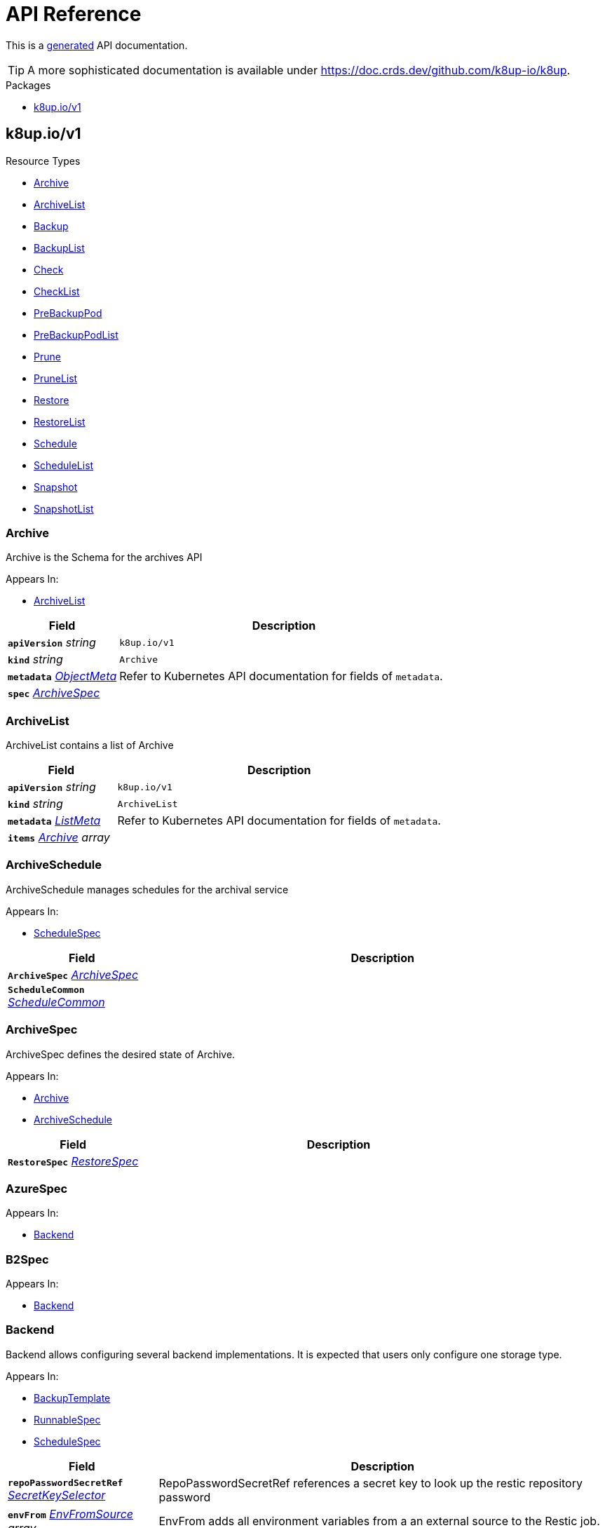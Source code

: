 // Generated documentation. Please do not edit.
:anchor_prefix: k8s-api

[id="api-reference"]
= API Reference

This is a https://github.com/elastic/crd-ref-docs[generated] API documentation.

TIP: A more sophisticated documentation is available under https://doc.crds.dev/github.com/k8up-io/k8up.

.Packages
- xref:{anchor_prefix}-k8up-io-v1[$$k8up.io/v1$$]


[id="{anchor_prefix}-k8up-io-v1"]
== k8up.io/v1


.Resource Types
- xref:{anchor_prefix}-github-com-k8up-io-k8up-v2-api-v1-archive[$$Archive$$]
- xref:{anchor_prefix}-github-com-k8up-io-k8up-v2-api-v1-archivelist[$$ArchiveList$$]
- xref:{anchor_prefix}-github-com-k8up-io-k8up-v2-api-v1-backup[$$Backup$$]
- xref:{anchor_prefix}-github-com-k8up-io-k8up-v2-api-v1-backuplist[$$BackupList$$]
- xref:{anchor_prefix}-github-com-k8up-io-k8up-v2-api-v1-check[$$Check$$]
- xref:{anchor_prefix}-github-com-k8up-io-k8up-v2-api-v1-checklist[$$CheckList$$]
- xref:{anchor_prefix}-github-com-k8up-io-k8up-v2-api-v1-prebackuppod[$$PreBackupPod$$]
- xref:{anchor_prefix}-github-com-k8up-io-k8up-v2-api-v1-prebackuppodlist[$$PreBackupPodList$$]
- xref:{anchor_prefix}-github-com-k8up-io-k8up-v2-api-v1-prune[$$Prune$$]
- xref:{anchor_prefix}-github-com-k8up-io-k8up-v2-api-v1-prunelist[$$PruneList$$]
- xref:{anchor_prefix}-github-com-k8up-io-k8up-v2-api-v1-restore[$$Restore$$]
- xref:{anchor_prefix}-github-com-k8up-io-k8up-v2-api-v1-restorelist[$$RestoreList$$]
- xref:{anchor_prefix}-github-com-k8up-io-k8up-v2-api-v1-schedule[$$Schedule$$]
- xref:{anchor_prefix}-github-com-k8up-io-k8up-v2-api-v1-schedulelist[$$ScheduleList$$]
- xref:{anchor_prefix}-github-com-k8up-io-k8up-v2-api-v1-snapshot[$$Snapshot$$]
- xref:{anchor_prefix}-github-com-k8up-io-k8up-v2-api-v1-snapshotlist[$$SnapshotList$$]



[id="{anchor_prefix}-github-com-k8up-io-k8up-v2-api-v1-archive"]
=== Archive 

Archive is the Schema for the archives API

.Appears In:
****
- xref:{anchor_prefix}-github-com-k8up-io-k8up-v2-api-v1-archivelist[$$ArchiveList$$]
****

[cols="25a,75a", options="header"]
|===
| Field | Description
| *`apiVersion`* __string__ | `k8up.io/v1`
| *`kind`* __string__ | `Archive`
| *`metadata`* __link:https://kubernetes.io/docs/reference/generated/kubernetes-api/v1.20/#objectmeta-v1-meta[$$ObjectMeta$$]__ | Refer to Kubernetes API documentation for fields of `metadata`.

| *`spec`* __xref:{anchor_prefix}-github-com-k8up-io-k8up-v2-api-v1-archivespec[$$ArchiveSpec$$]__ | 
|===


[id="{anchor_prefix}-github-com-k8up-io-k8up-v2-api-v1-archivelist"]
=== ArchiveList 

ArchiveList contains a list of Archive



[cols="25a,75a", options="header"]
|===
| Field | Description
| *`apiVersion`* __string__ | `k8up.io/v1`
| *`kind`* __string__ | `ArchiveList`
| *`metadata`* __link:https://kubernetes.io/docs/reference/generated/kubernetes-api/v1.20/#listmeta-v1-meta[$$ListMeta$$]__ | Refer to Kubernetes API documentation for fields of `metadata`.

| *`items`* __xref:{anchor_prefix}-github-com-k8up-io-k8up-v2-api-v1-archive[$$Archive$$] array__ | 
|===


[id="{anchor_prefix}-github-com-k8up-io-k8up-v2-api-v1-archiveschedule"]
=== ArchiveSchedule 

ArchiveSchedule manages schedules for the archival service

.Appears In:
****
- xref:{anchor_prefix}-github-com-k8up-io-k8up-v2-api-v1-schedulespec[$$ScheduleSpec$$]
****

[cols="25a,75a", options="header"]
|===
| Field | Description
| *`ArchiveSpec`* __xref:{anchor_prefix}-github-com-k8up-io-k8up-v2-api-v1-archivespec[$$ArchiveSpec$$]__ | 
| *`ScheduleCommon`* __xref:{anchor_prefix}-github-com-k8up-io-k8up-v2-api-v1-schedulecommon[$$ScheduleCommon$$]__ | 
|===


[id="{anchor_prefix}-github-com-k8up-io-k8up-v2-api-v1-archivespec"]
=== ArchiveSpec 

ArchiveSpec defines the desired state of Archive.

.Appears In:
****
- xref:{anchor_prefix}-github-com-k8up-io-k8up-v2-api-v1-archive[$$Archive$$]
- xref:{anchor_prefix}-github-com-k8up-io-k8up-v2-api-v1-archiveschedule[$$ArchiveSchedule$$]
****

[cols="25a,75a", options="header"]
|===
| Field | Description
| *`RestoreSpec`* __xref:{anchor_prefix}-github-com-k8up-io-k8up-v2-api-v1-restorespec[$$RestoreSpec$$]__ | 
|===


[id="{anchor_prefix}-github-com-k8up-io-k8up-v2-api-v1-azurespec"]
=== AzureSpec 



.Appears In:
****
- xref:{anchor_prefix}-github-com-k8up-io-k8up-v2-api-v1-backend[$$Backend$$]
****



[id="{anchor_prefix}-github-com-k8up-io-k8up-v2-api-v1-b2spec"]
=== B2Spec 



.Appears In:
****
- xref:{anchor_prefix}-github-com-k8up-io-k8up-v2-api-v1-backend[$$Backend$$]
****



[id="{anchor_prefix}-github-com-k8up-io-k8up-v2-api-v1-backend"]
=== Backend 

Backend allows configuring several backend implementations. It is expected that users only configure one storage type.

.Appears In:
****
- xref:{anchor_prefix}-github-com-k8up-io-k8up-v2-api-v1-backuptemplate[$$BackupTemplate$$]
- xref:{anchor_prefix}-github-com-k8up-io-k8up-v2-api-v1-runnablespec[$$RunnableSpec$$]
- xref:{anchor_prefix}-github-com-k8up-io-k8up-v2-api-v1-schedulespec[$$ScheduleSpec$$]
****

[cols="25a,75a", options="header"]
|===
| Field | Description
| *`repoPasswordSecretRef`* __link:https://kubernetes.io/docs/reference/generated/kubernetes-api/v1.20/#secretkeyselector-v1-core[$$SecretKeySelector$$]__ | RepoPasswordSecretRef references a secret key to look up the restic repository password
| *`envFrom`* __link:https://kubernetes.io/docs/reference/generated/kubernetes-api/v1.20/#envfromsource-v1-core[$$EnvFromSource$$] array__ | EnvFrom adds all environment variables from a an external source to the Restic job.
| *`local`* __xref:{anchor_prefix}-github-com-k8up-io-k8up-v2-api-v1-localspec[$$LocalSpec$$]__ | 
| *`s3`* __xref:{anchor_prefix}-github-com-k8up-io-k8up-v2-api-v1-s3spec[$$S3Spec$$]__ | 
| *`gcs`* __xref:{anchor_prefix}-github-com-k8up-io-k8up-v2-api-v1-gcsspec[$$GCSSpec$$]__ | 
| *`azure`* __xref:{anchor_prefix}-github-com-k8up-io-k8up-v2-api-v1-azurespec[$$AzureSpec$$]__ | 
| *`swift`* __xref:{anchor_prefix}-github-com-k8up-io-k8up-v2-api-v1-swiftspec[$$SwiftSpec$$]__ | 
| *`b2`* __xref:{anchor_prefix}-github-com-k8up-io-k8up-v2-api-v1-b2spec[$$B2Spec$$]__ | 
| *`rest`* __xref:{anchor_prefix}-github-com-k8up-io-k8up-v2-api-v1-restserverspec[$$RestServerSpec$$]__ | 
|===




[id="{anchor_prefix}-github-com-k8up-io-k8up-v2-api-v1-backup"]
=== Backup 

Backup is the Schema for the backups API

.Appears In:
****
- xref:{anchor_prefix}-github-com-k8up-io-k8up-v2-api-v1-backuplist[$$BackupList$$]
****

[cols="25a,75a", options="header"]
|===
| Field | Description
| *`apiVersion`* __string__ | `k8up.io/v1`
| *`kind`* __string__ | `Backup`
| *`metadata`* __link:https://kubernetes.io/docs/reference/generated/kubernetes-api/v1.20/#objectmeta-v1-meta[$$ObjectMeta$$]__ | Refer to Kubernetes API documentation for fields of `metadata`.

| *`spec`* __xref:{anchor_prefix}-github-com-k8up-io-k8up-v2-api-v1-backupspec[$$BackupSpec$$]__ | 
|===


[id="{anchor_prefix}-github-com-k8up-io-k8up-v2-api-v1-backuplist"]
=== BackupList 

BackupList contains a list of Backup



[cols="25a,75a", options="header"]
|===
| Field | Description
| *`apiVersion`* __string__ | `k8up.io/v1`
| *`kind`* __string__ | `BackupList`
| *`metadata`* __link:https://kubernetes.io/docs/reference/generated/kubernetes-api/v1.20/#listmeta-v1-meta[$$ListMeta$$]__ | Refer to Kubernetes API documentation for fields of `metadata`.

| *`items`* __xref:{anchor_prefix}-github-com-k8up-io-k8up-v2-api-v1-backup[$$Backup$$] array__ | 
|===


[id="{anchor_prefix}-github-com-k8up-io-k8up-v2-api-v1-backupschedule"]
=== BackupSchedule 

BackupSchedule manages schedules for the backup service

.Appears In:
****
- xref:{anchor_prefix}-github-com-k8up-io-k8up-v2-api-v1-schedulespec[$$ScheduleSpec$$]
****

[cols="25a,75a", options="header"]
|===
| Field | Description
| *`BackupSpec`* __xref:{anchor_prefix}-github-com-k8up-io-k8up-v2-api-v1-backupspec[$$BackupSpec$$]__ | 
| *`ScheduleCommon`* __xref:{anchor_prefix}-github-com-k8up-io-k8up-v2-api-v1-schedulecommon[$$ScheduleCommon$$]__ | 
|===


[id="{anchor_prefix}-github-com-k8up-io-k8up-v2-api-v1-backupspec"]
=== BackupSpec 

BackupSpec defines a single backup. It must contain all information to connect to the backup repository when applied. If used with defaults or schedules the operator will ensure that the defaults are applied before creating the object on the API.

.Appears In:
****
- xref:{anchor_prefix}-github-com-k8up-io-k8up-v2-api-v1-backup[$$Backup$$]
- xref:{anchor_prefix}-github-com-k8up-io-k8up-v2-api-v1-backupschedule[$$BackupSchedule$$]
****

[cols="25a,75a", options="header"]
|===
| Field | Description
| *`RunnableSpec`* __xref:{anchor_prefix}-github-com-k8up-io-k8up-v2-api-v1-runnablespec[$$RunnableSpec$$]__ | 
| *`keepJobs`* __integer__ | KeepJobs amount of jobs to keep for later analysis. 
 Deprecated: Use FailedJobsHistoryLimit and SuccessfulJobsHistoryLimit respectively.
| *`failedJobsHistoryLimit`* __integer__ | FailedJobsHistoryLimit amount of failed jobs to keep for later analysis. KeepJobs is used property is not specified.
| *`successfulJobsHistoryLimit`* __integer__ | SuccessfulJobsHistoryLimit amount of successful jobs to keep for later analysis. KeepJobs is used property is not specified.
| *`promURL`* __string__ | PromURL sets a prometheus push URL where the backup container send metrics to
| *`statsURL`* __string__ | StatsURL sets an arbitrary URL where the restic container posts metrics and information about the snapshots to. This is in addition to the prometheus pushgateway.
| *`tags`* __string array__ | Tags is a list of arbitrary tags that get added to the backup via Restic's tagging system
|===




[id="{anchor_prefix}-github-com-k8up-io-k8up-v2-api-v1-check"]
=== Check 

Check is the Schema for the checks API

.Appears In:
****
- xref:{anchor_prefix}-github-com-k8up-io-k8up-v2-api-v1-checklist[$$CheckList$$]
****

[cols="25a,75a", options="header"]
|===
| Field | Description
| *`apiVersion`* __string__ | `k8up.io/v1`
| *`kind`* __string__ | `Check`
| *`metadata`* __link:https://kubernetes.io/docs/reference/generated/kubernetes-api/v1.20/#objectmeta-v1-meta[$$ObjectMeta$$]__ | Refer to Kubernetes API documentation for fields of `metadata`.

| *`spec`* __xref:{anchor_prefix}-github-com-k8up-io-k8up-v2-api-v1-checkspec[$$CheckSpec$$]__ | 
|===


[id="{anchor_prefix}-github-com-k8up-io-k8up-v2-api-v1-checklist"]
=== CheckList 

CheckList contains a list of Check



[cols="25a,75a", options="header"]
|===
| Field | Description
| *`apiVersion`* __string__ | `k8up.io/v1`
| *`kind`* __string__ | `CheckList`
| *`metadata`* __link:https://kubernetes.io/docs/reference/generated/kubernetes-api/v1.20/#listmeta-v1-meta[$$ListMeta$$]__ | Refer to Kubernetes API documentation for fields of `metadata`.

| *`items`* __xref:{anchor_prefix}-github-com-k8up-io-k8up-v2-api-v1-check[$$Check$$] array__ | 
|===


[id="{anchor_prefix}-github-com-k8up-io-k8up-v2-api-v1-checkschedule"]
=== CheckSchedule 

CheckSchedule manages the schedules for the checks

.Appears In:
****
- xref:{anchor_prefix}-github-com-k8up-io-k8up-v2-api-v1-schedulespec[$$ScheduleSpec$$]
****

[cols="25a,75a", options="header"]
|===
| Field | Description
| *`CheckSpec`* __xref:{anchor_prefix}-github-com-k8up-io-k8up-v2-api-v1-checkspec[$$CheckSpec$$]__ | 
| *`ScheduleCommon`* __xref:{anchor_prefix}-github-com-k8up-io-k8up-v2-api-v1-schedulecommon[$$ScheduleCommon$$]__ | 
|===


[id="{anchor_prefix}-github-com-k8up-io-k8up-v2-api-v1-checkspec"]
=== CheckSpec 

CheckSpec defines the desired state of Check. It needs to contain the repository information.

.Appears In:
****
- xref:{anchor_prefix}-github-com-k8up-io-k8up-v2-api-v1-check[$$Check$$]
- xref:{anchor_prefix}-github-com-k8up-io-k8up-v2-api-v1-checkschedule[$$CheckSchedule$$]
****

[cols="25a,75a", options="header"]
|===
| Field | Description
| *`RunnableSpec`* __xref:{anchor_prefix}-github-com-k8up-io-k8up-v2-api-v1-runnablespec[$$RunnableSpec$$]__ | 
| *`promURL`* __string__ | PromURL sets a prometheus push URL where the backup container send metrics to
| *`keepJobs`* __integer__ | KeepJobs amount of jobs to keep for later analysis. 
 Deprecated: Use FailedJobsHistoryLimit and SuccessfulJobsHistoryLimit respectively.
| *`failedJobsHistoryLimit`* __integer__ | FailedJobsHistoryLimit amount of failed jobs to keep for later analysis. KeepJobs is used property is not specified.
| *`successfulJobsHistoryLimit`* __integer__ | SuccessfulJobsHistoryLimit amount of successful jobs to keep for later analysis. KeepJobs is used property is not specified.
|===


[id="{anchor_prefix}-github-com-k8up-io-k8up-v2-api-v1-effectiveschedule"]
=== EffectiveSchedule 



.Appears In:
****
- xref:{anchor_prefix}-github-com-k8up-io-k8up-v2-api-v1-schedulestatus[$$ScheduleStatus$$]
****

[cols="25a,75a", options="header"]
|===
| Field | Description
| *`jobType`* __JobType__ | 
| *`generatedSchedule`* __xref:{anchor_prefix}-github-com-k8up-io-k8up-v2-api-v1-scheduledefinition[$$ScheduleDefinition$$]__ | 
|===


[id="{anchor_prefix}-github-com-k8up-io-k8up-v2-api-v1-env"]
=== Env 



.Appears In:
****
- xref:{anchor_prefix}-github-com-k8up-io-k8up-v2-api-v1-backuptemplate[$$BackupTemplate$$]
****

[cols="25a,75a", options="header"]
|===
| Field | Description
| *`key`* __string__ | 
| *`value`* __string__ | 
|===


[id="{anchor_prefix}-github-com-k8up-io-k8up-v2-api-v1-folderrestore"]
=== FolderRestore 



.Appears In:
****
- xref:{anchor_prefix}-github-com-k8up-io-k8up-v2-api-v1-restoremethod[$$RestoreMethod$$]
****

[cols="25a,75a", options="header"]
|===
| Field | Description
| *`PersistentVolumeClaimVolumeSource`* __link:https://kubernetes.io/docs/reference/generated/kubernetes-api/v1.20/#persistentvolumeclaimvolumesource-v1-core[$$PersistentVolumeClaimVolumeSource$$]__ | 
|===


[id="{anchor_prefix}-github-com-k8up-io-k8up-v2-api-v1-gcsspec"]
=== GCSSpec 



.Appears In:
****
- xref:{anchor_prefix}-github-com-k8up-io-k8up-v2-api-v1-backend[$$Backend$$]
****







[id="{anchor_prefix}-github-com-k8up-io-k8up-v2-api-v1-localspec"]
=== LocalSpec 



.Appears In:
****
- xref:{anchor_prefix}-github-com-k8up-io-k8up-v2-api-v1-backend[$$Backend$$]
****





[id="{anchor_prefix}-github-com-k8up-io-k8up-v2-api-v1-pod"]
=== Pod 

Pod is a dummy struct to fix some code generation issues.

.Appears In:
****
- xref:{anchor_prefix}-github-com-k8up-io-k8up-v2-api-v1-prebackuppodspec[$$PreBackupPodSpec$$]
****

[cols="25a,75a", options="header"]
|===
| Field | Description
| *`PodTemplateSpec`* __link:https://kubernetes.io/docs/reference/generated/kubernetes-api/v1.20/#podtemplatespec-v1-core[$$PodTemplateSpec$$]__ | 
|===


[id="{anchor_prefix}-github-com-k8up-io-k8up-v2-api-v1-prebackuppod"]
=== PreBackupPod 

PreBackupPod is the Schema for the prebackuppods API

.Appears In:
****
- xref:{anchor_prefix}-github-com-k8up-io-k8up-v2-api-v1-prebackuppodlist[$$PreBackupPodList$$]
****

[cols="25a,75a", options="header"]
|===
| Field | Description
| *`apiVersion`* __string__ | `k8up.io/v1`
| *`kind`* __string__ | `PreBackupPod`
| *`metadata`* __link:https://kubernetes.io/docs/reference/generated/kubernetes-api/v1.20/#objectmeta-v1-meta[$$ObjectMeta$$]__ | Refer to Kubernetes API documentation for fields of `metadata`.

| *`spec`* __xref:{anchor_prefix}-github-com-k8up-io-k8up-v2-api-v1-prebackuppodspec[$$PreBackupPodSpec$$]__ | 
|===


[id="{anchor_prefix}-github-com-k8up-io-k8up-v2-api-v1-prebackuppodlist"]
=== PreBackupPodList 

PreBackupPodList contains a list of PreBackupPod



[cols="25a,75a", options="header"]
|===
| Field | Description
| *`apiVersion`* __string__ | `k8up.io/v1`
| *`kind`* __string__ | `PreBackupPodList`
| *`metadata`* __link:https://kubernetes.io/docs/reference/generated/kubernetes-api/v1.20/#listmeta-v1-meta[$$ListMeta$$]__ | Refer to Kubernetes API documentation for fields of `metadata`.

| *`items`* __xref:{anchor_prefix}-github-com-k8up-io-k8up-v2-api-v1-prebackuppod[$$PreBackupPod$$] array__ | 
|===


[id="{anchor_prefix}-github-com-k8up-io-k8up-v2-api-v1-prebackuppodspec"]
=== PreBackupPodSpec 

PreBackupPodSpec define pods that will be launched during the backup. After the backup has finished (successfully or not), they should be removed again automatically by the operator.

.Appears In:
****
- xref:{anchor_prefix}-github-com-k8up-io-k8up-v2-api-v1-prebackuppod[$$PreBackupPod$$]
****

[cols="25a,75a", options="header"]
|===
| Field | Description
| *`backupCommand`* __string__ | BackupCommand will be added to the backupcommand annotation on the pod.
| *`fileExtension`* __string__ | 
| *`pod`* __xref:{anchor_prefix}-github-com-k8up-io-k8up-v2-api-v1-pod[$$Pod$$]__ | 
|===


[id="{anchor_prefix}-github-com-k8up-io-k8up-v2-api-v1-prune"]
=== Prune 

Prune is the Schema for the prunes API

.Appears In:
****
- xref:{anchor_prefix}-github-com-k8up-io-k8up-v2-api-v1-prunelist[$$PruneList$$]
****

[cols="25a,75a", options="header"]
|===
| Field | Description
| *`apiVersion`* __string__ | `k8up.io/v1`
| *`kind`* __string__ | `Prune`
| *`metadata`* __link:https://kubernetes.io/docs/reference/generated/kubernetes-api/v1.20/#objectmeta-v1-meta[$$ObjectMeta$$]__ | Refer to Kubernetes API documentation for fields of `metadata`.

| *`spec`* __xref:{anchor_prefix}-github-com-k8up-io-k8up-v2-api-v1-prunespec[$$PruneSpec$$]__ | 
|===


[id="{anchor_prefix}-github-com-k8up-io-k8up-v2-api-v1-prunelist"]
=== PruneList 

PruneList contains a list of Prune



[cols="25a,75a", options="header"]
|===
| Field | Description
| *`apiVersion`* __string__ | `k8up.io/v1`
| *`kind`* __string__ | `PruneList`
| *`metadata`* __link:https://kubernetes.io/docs/reference/generated/kubernetes-api/v1.20/#listmeta-v1-meta[$$ListMeta$$]__ | Refer to Kubernetes API documentation for fields of `metadata`.

| *`items`* __xref:{anchor_prefix}-github-com-k8up-io-k8up-v2-api-v1-prune[$$Prune$$] array__ | 
|===


[id="{anchor_prefix}-github-com-k8up-io-k8up-v2-api-v1-pruneschedule"]
=== PruneSchedule 

PruneSchedule manages the schedules for the prunes

.Appears In:
****
- xref:{anchor_prefix}-github-com-k8up-io-k8up-v2-api-v1-schedulespec[$$ScheduleSpec$$]
****

[cols="25a,75a", options="header"]
|===
| Field | Description
| *`PruneSpec`* __xref:{anchor_prefix}-github-com-k8up-io-k8up-v2-api-v1-prunespec[$$PruneSpec$$]__ | 
| *`ScheduleCommon`* __xref:{anchor_prefix}-github-com-k8up-io-k8up-v2-api-v1-schedulecommon[$$ScheduleCommon$$]__ | 
|===


[id="{anchor_prefix}-github-com-k8up-io-k8up-v2-api-v1-prunespec"]
=== PruneSpec 

PruneSpec needs to contain the repository information as well as the desired retention policies.

.Appears In:
****
- xref:{anchor_prefix}-github-com-k8up-io-k8up-v2-api-v1-prune[$$Prune$$]
- xref:{anchor_prefix}-github-com-k8up-io-k8up-v2-api-v1-pruneschedule[$$PruneSchedule$$]
****

[cols="25a,75a", options="header"]
|===
| Field | Description
| *`RunnableSpec`* __xref:{anchor_prefix}-github-com-k8up-io-k8up-v2-api-v1-runnablespec[$$RunnableSpec$$]__ | 
| *`retention`* __xref:{anchor_prefix}-github-com-k8up-io-k8up-v2-api-v1-retentionpolicy[$$RetentionPolicy$$]__ | Retention sets how many backups should be kept after a forget and prune
| *`keepJobs`* __integer__ | KeepJobs amount of jobs to keep for later analysis. 
 Deprecated: Use FailedJobsHistoryLimit and SuccessfulJobsHistoryLimit respectively.
| *`failedJobsHistoryLimit`* __integer__ | FailedJobsHistoryLimit amount of failed jobs to keep for later analysis. KeepJobs is used property is not specified.
| *`successfulJobsHistoryLimit`* __integer__ | SuccessfulJobsHistoryLimit amount of successful jobs to keep for later analysis. KeepJobs is used property is not specified.
|===


[id="{anchor_prefix}-github-com-k8up-io-k8up-v2-api-v1-restserverspec"]
=== RestServerSpec 



.Appears In:
****
- xref:{anchor_prefix}-github-com-k8up-io-k8up-v2-api-v1-backend[$$Backend$$]
****



[id="{anchor_prefix}-github-com-k8up-io-k8up-v2-api-v1-restore"]
=== Restore 

Restore is the Schema for the restores API

.Appears In:
****
- xref:{anchor_prefix}-github-com-k8up-io-k8up-v2-api-v1-restorelist[$$RestoreList$$]
****

[cols="25a,75a", options="header"]
|===
| Field | Description
| *`apiVersion`* __string__ | `k8up.io/v1`
| *`kind`* __string__ | `Restore`
| *`metadata`* __link:https://kubernetes.io/docs/reference/generated/kubernetes-api/v1.20/#objectmeta-v1-meta[$$ObjectMeta$$]__ | Refer to Kubernetes API documentation for fields of `metadata`.

| *`spec`* __xref:{anchor_prefix}-github-com-k8up-io-k8up-v2-api-v1-restorespec[$$RestoreSpec$$]__ | 
|===


[id="{anchor_prefix}-github-com-k8up-io-k8up-v2-api-v1-restorelist"]
=== RestoreList 

RestoreList contains a list of Restore



[cols="25a,75a", options="header"]
|===
| Field | Description
| *`apiVersion`* __string__ | `k8up.io/v1`
| *`kind`* __string__ | `RestoreList`
| *`metadata`* __link:https://kubernetes.io/docs/reference/generated/kubernetes-api/v1.20/#listmeta-v1-meta[$$ListMeta$$]__ | Refer to Kubernetes API documentation for fields of `metadata`.

| *`items`* __xref:{anchor_prefix}-github-com-k8up-io-k8up-v2-api-v1-restore[$$Restore$$] array__ | 
|===


[id="{anchor_prefix}-github-com-k8up-io-k8up-v2-api-v1-restoremethod"]
=== RestoreMethod 

RestoreMethod contains how and where the restore should happen all the settings are mutual exclusive.

.Appears In:
****
- xref:{anchor_prefix}-github-com-k8up-io-k8up-v2-api-v1-restorespec[$$RestoreSpec$$]
****

[cols="25a,75a", options="header"]
|===
| Field | Description
| *`s3`* __xref:{anchor_prefix}-github-com-k8up-io-k8up-v2-api-v1-s3spec[$$S3Spec$$]__ | 
| *`folder`* __xref:{anchor_prefix}-github-com-k8up-io-k8up-v2-api-v1-folderrestore[$$FolderRestore$$]__ | 
|===


[id="{anchor_prefix}-github-com-k8up-io-k8up-v2-api-v1-restoreschedule"]
=== RestoreSchedule 

RestoreSchedule manages schedules for the restore service

.Appears In:
****
- xref:{anchor_prefix}-github-com-k8up-io-k8up-v2-api-v1-schedulespec[$$ScheduleSpec$$]
****

[cols="25a,75a", options="header"]
|===
| Field | Description
| *`RestoreSpec`* __xref:{anchor_prefix}-github-com-k8up-io-k8up-v2-api-v1-restorespec[$$RestoreSpec$$]__ | 
| *`ScheduleCommon`* __xref:{anchor_prefix}-github-com-k8up-io-k8up-v2-api-v1-schedulecommon[$$ScheduleCommon$$]__ | 
|===


[id="{anchor_prefix}-github-com-k8up-io-k8up-v2-api-v1-restorespec"]
=== RestoreSpec 

RestoreSpec can either contain an S3 restore point or a local one. For the local one you need to define an existing PVC.

.Appears In:
****
- xref:{anchor_prefix}-github-com-k8up-io-k8up-v2-api-v1-archivespec[$$ArchiveSpec$$]
- xref:{anchor_prefix}-github-com-k8up-io-k8up-v2-api-v1-restore[$$Restore$$]
- xref:{anchor_prefix}-github-com-k8up-io-k8up-v2-api-v1-restoreschedule[$$RestoreSchedule$$]
****

[cols="25a,75a", options="header"]
|===
| Field | Description
| *`RunnableSpec`* __xref:{anchor_prefix}-github-com-k8up-io-k8up-v2-api-v1-runnablespec[$$RunnableSpec$$]__ | 
| *`restoreMethod`* __xref:{anchor_prefix}-github-com-k8up-io-k8up-v2-api-v1-restoremethod[$$RestoreMethod$$]__ | 
| *`restoreFilter`* __string__ | 
| *`snapshot`* __string__ | 
| *`keepJobs`* __integer__ | KeepJobs amount of jobs to keep for later analysis. 
 Deprecated: Use FailedJobsHistoryLimit and SuccessfulJobsHistoryLimit respectively.
| *`failedJobsHistoryLimit`* __integer__ | FailedJobsHistoryLimit amount of failed jobs to keep for later analysis. KeepJobs is used property is not specified.
| *`successfulJobsHistoryLimit`* __integer__ | SuccessfulJobsHistoryLimit amount of successful jobs to keep for later analysis. KeepJobs is used property is not specified.
| *`tags`* __string array__ | Tags is a list of arbitrary tags that get added to the backup via Restic's tagging system
|===


[id="{anchor_prefix}-github-com-k8up-io-k8up-v2-api-v1-retentionpolicy"]
=== RetentionPolicy 



.Appears In:
****
- xref:{anchor_prefix}-github-com-k8up-io-k8up-v2-api-v1-prunespec[$$PruneSpec$$]
****

[cols="25a,75a", options="header"]
|===
| Field | Description
| *`keepLast`* __integer__ | 
| *`keepHourly`* __integer__ | 
| *`keepDaily`* __integer__ | 
| *`keepWeekly`* __integer__ | 
| *`keepMonthly`* __integer__ | 
| *`keepYearly`* __integer__ | 
| *`keepTags`* __string array__ | 
| *`tags`* __string array__ | Tags is a filter on what tags the policy should be applied DO NOT CONFUSE THIS WITH KeepTags OR YOU'LL have a bad time
| *`hostnames`* __string array__ | Hostnames is a filter on what hostnames the policy should be applied
|===


[id="{anchor_prefix}-github-com-k8up-io-k8up-v2-api-v1-runnablespec"]
=== RunnableSpec 

RunnableSpec defines the fields that are necessary on the specs of all actions that are translated to k8s jobs eventually.

.Appears In:
****
- xref:{anchor_prefix}-github-com-k8up-io-k8up-v2-api-v1-backupspec[$$BackupSpec$$]
- xref:{anchor_prefix}-github-com-k8up-io-k8up-v2-api-v1-checkspec[$$CheckSpec$$]
- xref:{anchor_prefix}-github-com-k8up-io-k8up-v2-api-v1-prunespec[$$PruneSpec$$]
- xref:{anchor_prefix}-github-com-k8up-io-k8up-v2-api-v1-restorespec[$$RestoreSpec$$]
****

[cols="25a,75a", options="header"]
|===
| Field | Description
| *`backend`* __xref:{anchor_prefix}-github-com-k8up-io-k8up-v2-api-v1-backend[$$Backend$$]__ | Backend contains the restic repo where the job should backup to.
| *`resources`* __link:https://kubernetes.io/docs/reference/generated/kubernetes-api/v1.20/#resourcerequirements-v1-core[$$ResourceRequirements$$]__ | Resources describes the compute resource requirements (cpu, memory, etc.)
| *`podSecurityContext`* __link:https://kubernetes.io/docs/reference/generated/kubernetes-api/v1.20/#podsecuritycontext-v1-core[$$PodSecurityContext$$]__ | PodSecurityContext describes the security context with which this action shall be executed.
| *`activeDeadlineSeconds`* __integer__ | ActiveDeadlineSeconds specifies the duration in seconds relative to the startTime that the job may be continuously active before the system tries to terminate it. Value must be positive integer if given.
|===


[id="{anchor_prefix}-github-com-k8up-io-k8up-v2-api-v1-s3spec"]
=== S3Spec 



.Appears In:
****
- xref:{anchor_prefix}-github-com-k8up-io-k8up-v2-api-v1-backend[$$Backend$$]
- xref:{anchor_prefix}-github-com-k8up-io-k8up-v2-api-v1-restoremethod[$$RestoreMethod$$]
****



[id="{anchor_prefix}-github-com-k8up-io-k8up-v2-api-v1-schedule"]
=== Schedule 

Schedule is the Schema for the schedules API

.Appears In:
****
- xref:{anchor_prefix}-github-com-k8up-io-k8up-v2-api-v1-schedulelist[$$ScheduleList$$]
****

[cols="25a,75a", options="header"]
|===
| Field | Description
| *`apiVersion`* __string__ | `k8up.io/v1`
| *`kind`* __string__ | `Schedule`
| *`metadata`* __link:https://kubernetes.io/docs/reference/generated/kubernetes-api/v1.20/#objectmeta-v1-meta[$$ObjectMeta$$]__ | Refer to Kubernetes API documentation for fields of `metadata`.

| *`spec`* __xref:{anchor_prefix}-github-com-k8up-io-k8up-v2-api-v1-schedulespec[$$ScheduleSpec$$]__ | 
|===


[id="{anchor_prefix}-github-com-k8up-io-k8up-v2-api-v1-schedulecommon"]
=== ScheduleCommon 

ScheduleCommon contains fields every schedule needs

.Appears In:
****
- xref:{anchor_prefix}-github-com-k8up-io-k8up-v2-api-v1-archiveschedule[$$ArchiveSchedule$$]
- xref:{anchor_prefix}-github-com-k8up-io-k8up-v2-api-v1-backupschedule[$$BackupSchedule$$]
- xref:{anchor_prefix}-github-com-k8up-io-k8up-v2-api-v1-checkschedule[$$CheckSchedule$$]
- xref:{anchor_prefix}-github-com-k8up-io-k8up-v2-api-v1-pruneschedule[$$PruneSchedule$$]
- xref:{anchor_prefix}-github-com-k8up-io-k8up-v2-api-v1-restoreschedule[$$RestoreSchedule$$]
****

[cols="25a,75a", options="header"]
|===
| Field | Description
| *`schedule`* __xref:{anchor_prefix}-github-com-k8up-io-k8up-v2-api-v1-scheduledefinition[$$ScheduleDefinition$$]__ | 
| *`concurrentRunsAllowed`* __boolean__ | 
|===


[id="{anchor_prefix}-github-com-k8up-io-k8up-v2-api-v1-scheduledefinition"]
=== ScheduleDefinition (string) 

ScheduleDefinition is the actual cron-type expression that defines the interval of the actions.

.Appears In:
****
- xref:{anchor_prefix}-github-com-k8up-io-k8up-v2-api-v1-effectiveschedule[$$EffectiveSchedule$$]
- xref:{anchor_prefix}-github-com-k8up-io-k8up-v2-api-v1-schedulecommon[$$ScheduleCommon$$]
****



[id="{anchor_prefix}-github-com-k8up-io-k8up-v2-api-v1-schedulelist"]
=== ScheduleList 

ScheduleList contains a list of Schedule



[cols="25a,75a", options="header"]
|===
| Field | Description
| *`apiVersion`* __string__ | `k8up.io/v1`
| *`kind`* __string__ | `ScheduleList`
| *`metadata`* __link:https://kubernetes.io/docs/reference/generated/kubernetes-api/v1.20/#listmeta-v1-meta[$$ListMeta$$]__ | Refer to Kubernetes API documentation for fields of `metadata`.

| *`items`* __xref:{anchor_prefix}-github-com-k8up-io-k8up-v2-api-v1-schedule[$$Schedule$$] array__ | 
|===


[id="{anchor_prefix}-github-com-k8up-io-k8up-v2-api-v1-schedulespec"]
=== ScheduleSpec 

ScheduleSpec defines the schedules for the various job types.

.Appears In:
****
- xref:{anchor_prefix}-github-com-k8up-io-k8up-v2-api-v1-schedule[$$Schedule$$]
****

[cols="25a,75a", options="header"]
|===
| Field | Description
| *`restore`* __xref:{anchor_prefix}-github-com-k8up-io-k8up-v2-api-v1-restoreschedule[$$RestoreSchedule$$]__ | 
| *`backup`* __xref:{anchor_prefix}-github-com-k8up-io-k8up-v2-api-v1-backupschedule[$$BackupSchedule$$]__ | 
| *`archive`* __xref:{anchor_prefix}-github-com-k8up-io-k8up-v2-api-v1-archiveschedule[$$ArchiveSchedule$$]__ | 
| *`check`* __xref:{anchor_prefix}-github-com-k8up-io-k8up-v2-api-v1-checkschedule[$$CheckSchedule$$]__ | 
| *`prune`* __xref:{anchor_prefix}-github-com-k8up-io-k8up-v2-api-v1-pruneschedule[$$PruneSchedule$$]__ | 
| *`backend`* __xref:{anchor_prefix}-github-com-k8up-io-k8up-v2-api-v1-backend[$$Backend$$]__ | 
| *`keepJobs`* __integer__ | KeepJobs amount of jobs to keep for later analysis. 
 Deprecated: Use FailedJobsHistoryLimit and SuccessfulJobsHistoryLimit respectively.
| *`failedJobsHistoryLimit`* __integer__ | FailedJobsHistoryLimit amount of failed jobs to keep for later analysis. KeepJobs is used property is not specified.
| *`successfulJobsHistoryLimit`* __integer__ | SuccessfulJobsHistoryLimit amount of successful jobs to keep for later analysis. KeepJobs is used property is not specified.
| *`resourceRequirementsTemplate`* __link:https://kubernetes.io/docs/reference/generated/kubernetes-api/v1.20/#resourcerequirements-v1-core[$$ResourceRequirements$$]__ | ResourceRequirementsTemplate describes the compute resource requirements (cpu, memory, etc.)
| *`podSecurityContext`* __link:https://kubernetes.io/docs/reference/generated/kubernetes-api/v1.20/#podsecuritycontext-v1-core[$$PodSecurityContext$$]__ | PodSecurityContext describes the security context with which actions (such as backups) shall be executed.
|===






[id="{anchor_prefix}-github-com-k8up-io-k8up-v2-api-v1-snapshot"]
=== Snapshot 

Snapshot is the Schema for the snapshots API

.Appears In:
****
- xref:{anchor_prefix}-github-com-k8up-io-k8up-v2-api-v1-snapshotlist[$$SnapshotList$$]
****

[cols="25a,75a", options="header"]
|===
| Field | Description
| *`apiVersion`* __string__ | `k8up.io/v1`
| *`kind`* __string__ | `Snapshot`
| *`metadata`* __link:https://kubernetes.io/docs/reference/generated/kubernetes-api/v1.20/#objectmeta-v1-meta[$$ObjectMeta$$]__ | Refer to Kubernetes API documentation for fields of `metadata`.

| *`spec`* __xref:{anchor_prefix}-github-com-k8up-io-k8up-v2-api-v1-snapshotspec[$$SnapshotSpec$$]__ | 
|===


[id="{anchor_prefix}-github-com-k8up-io-k8up-v2-api-v1-snapshotlist"]
=== SnapshotList 

SnapshotList contains a list of Snapshot



[cols="25a,75a", options="header"]
|===
| Field | Description
| *`apiVersion`* __string__ | `k8up.io/v1`
| *`kind`* __string__ | `SnapshotList`
| *`metadata`* __link:https://kubernetes.io/docs/reference/generated/kubernetes-api/v1.20/#listmeta-v1-meta[$$ListMeta$$]__ | Refer to Kubernetes API documentation for fields of `metadata`.

| *`items`* __xref:{anchor_prefix}-github-com-k8up-io-k8up-v2-api-v1-snapshot[$$Snapshot$$] array__ | 
|===


[id="{anchor_prefix}-github-com-k8up-io-k8up-v2-api-v1-snapshotspec"]
=== SnapshotSpec 

SnapshotSpec contains all information needed about a restic snapshot so it can be restored.

.Appears In:
****
- xref:{anchor_prefix}-github-com-k8up-io-k8up-v2-api-v1-snapshot[$$Snapshot$$]
****

[cols="25a,75a", options="header"]
|===
| Field | Description
| *`id`* __string__ | 
| *`date`* __link:https://kubernetes.io/docs/reference/generated/kubernetes-api/v1.20/#time-v1-meta[$$Time$$]__ | 
| *`paths`* __string__ | 
|===






[id="{anchor_prefix}-github-com-k8up-io-k8up-v2-api-v1-swiftspec"]
=== SwiftSpec 



.Appears In:
****
- xref:{anchor_prefix}-github-com-k8up-io-k8up-v2-api-v1-backend[$$Backend$$]
****



